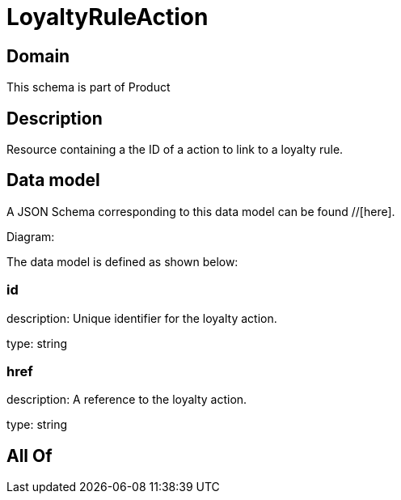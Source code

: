 = LoyaltyRuleAction

[#domain]
== Domain

This schema is part of Product

[#description]
== Description
Resource containing a the ID of a action to link to a loyalty rule.


[#data_model]
== Data model

A JSON Schema corresponding to this data model can be found //[here].

Diagram:


The data model is defined as shown below:


=== id
description: Unique identifier for the loyalty action.

type: string


=== href
description: A reference to the loyalty action.

type: string


[#all_of]
== All Of

